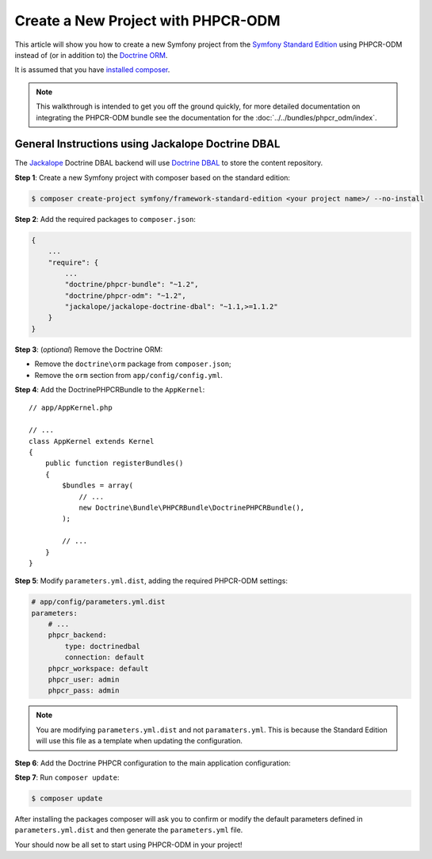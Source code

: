 .. index::
    single: PHPCR-ODM, Creating a New Project

Create a New Project with PHPCR-ODM
===================================

This article will show you how to create a new Symfony project from the
`Symfony Standard Edition`_ using PHPCR-ODM instead of (or in addition to) the
`Doctrine ORM`_.

It is assumed that you have `installed composer`_.

.. note::

    This walkthrough is intended to get you off the ground quickly, for more
    detailed documentation on integrating the PHPCR-ODM bundle see 
    the documentation for the :doc:`../../bundles/phpcr_odm/index`.

General Instructions using Jackalope Doctrine DBAL
--------------------------------------------------

The `Jackalope`_ Doctrine DBAL backend will use `Doctrine DBAL`_ to store the
content repository.

**Step 1**: Create a new Symfony project with composer based on the standard edition:

.. code-block:: bash

    $ composer create-project symfony/framework-standard-edition <your project name>/ --no-install

**Step 2**: Add the required packages to ``composer.json``:

.. code-block:: javascript

    {
        ...
        "require": {
            ...
            "doctrine/phpcr-bundle": "~1.2",
            "doctrine/phpcr-odm": "~1.2",
            "jackalope/jackalope-doctrine-dbal": "~1.1,>=1.1.2"
        }
    }



**Step 3**: (*optional*) Remove the Doctrine ORM:

* Remove the ``doctrine\orm`` package from ``composer.json``;
* Remove the ``orm`` section from ``app/config/config.yml``.

**Step 4**: Add the DoctrinePHPCRBundle to the ``AppKernel``::

    // app/AppKernel.php

    // ...
    class AppKernel extends Kernel
    {
        public function registerBundles()
        {
            $bundles = array(
                // ...
                new Doctrine\Bundle\PHPCRBundle\DoctrinePHPCRBundle(),
            );

            // ...
        }
    }

**Step 5**: Modify ``parameters.yml.dist``, adding the required PHPCR-ODM settings:

.. code-block:: yaml

    # app/config/parameters.yml.dist
    parameters:
        # ...
        phpcr_backend:
            type: doctrinedbal
            connection: default
        phpcr_workspace: default
        phpcr_user: admin
        phpcr_pass: admin

.. note::

    You are modifying ``parameters.yml.dist`` and not ``paramaters.yml``.
    This is because the Standard Edition will use this file as a template when
    updating the configuration.

**Step 6**: Add the Doctrine PHPCR configuration to the main application configuration:

.. configuration-block::

    .. code-block:: yaml

        # ...
        doctrine_phpcr:
           # configure the PHPCR session
           session:
               backend: "%phpcr_backend%"
               workspace: "%phpcr_workspace%"
               username: "%phpcr_user%"
               password: "%phpcr_pass%"
           # enable the ODM layer
           odm:
               auto_mapping: true
               auto_generate_proxy_classes: "%kernel.debug%"

    .. code-block:: xml

        <?xml version="1.0" encoding="UTF-8" ?>
        <container xmlns="http://symfony.com/schema/dic/services">
            <config xmlns="http://doctrine-project.org/schema/symfony-dic/odm/phpcr">
                <session backend="%phpcr_backend%"
                    workspace="%phpcr_workspace%"
                    username="%phpcr_user%"
                    password="%phpcr_pass%"
                />

                <odm auto-mapping="true"
                    auto-generate-proxy-classes="%kernel.debug%"
                />
            </config>
        </container>

    .. code-block:: php

        $container->loadFromExtension('doctrine_phpcr', array(
            'session' => array(
                'backend' => '%phpcr_backend%',
                'workspace' => '%phpcr_workspace%',
                'username' => '%phpcr_username%',
                'password' => '%phpcr_password%',
            ),
            'odm' => array(
                'auto_mapping' => true,
                'auto_generate_proxy_classes' => '%kernel.debug%',
            ),
        ));

**Step 7**: Run ``composer update``:

.. code-block:: bash

    $ composer update

After installing the packages composer will ask you to confirm or modify the
default parameters defined in ``parameters.yml.dist`` and then generate the
``parameters.yml`` file.

Your should now be all set to start using PHPCR-ODM in your project!

.. _`Symfony Standard Edition`: https://github.com/symfony/symfony-standard
.. _`Doctrine ORM`: https://github.com/doctrine/doctrine2
.. _`Apache Jackrabbit`: https://jackrabbit.apache.org
.. _`Jackalope`: https://github.com/jackalope/jackalope
.. _`Doctrine DBAL`: https://github.com/doctrine/dbal
.. _`installed composer`: http://getcomposer.org/doc/00-intro.md#system-requirements
